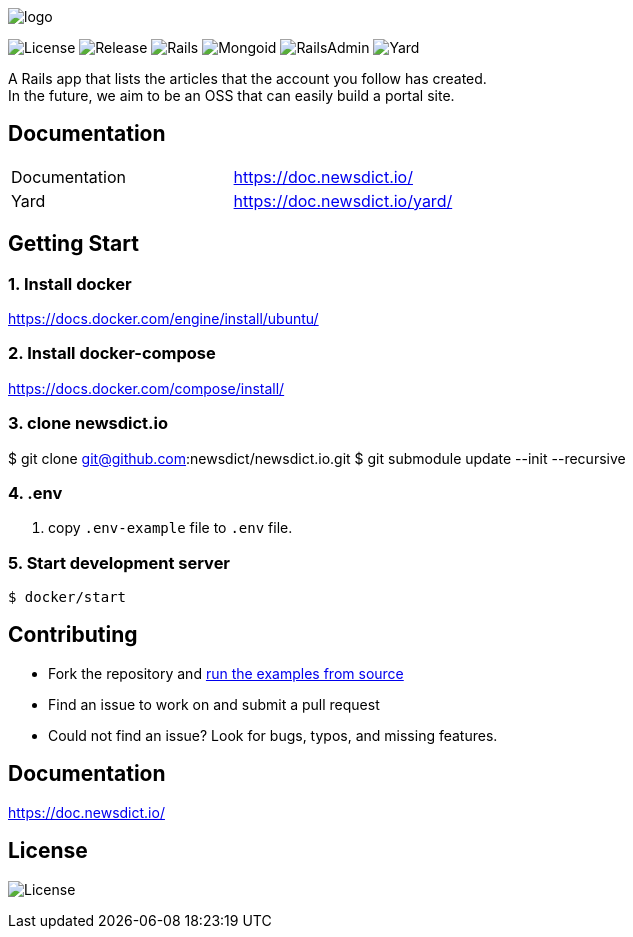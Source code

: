 image:https://raw.githubusercontent.com/newsdict/newsdict.io/master/logo.png[]

image:https://img.shields.io/github/license/newsdict/newsdict.io[License]
image:https://img.shields.io/github/v/release/newsdict/newsdict.io[Release]
image:https://img.shields.io/badge/rails-v6.0.2.2-orange[Rails]
image:https://img.shields.io/badge/mongoid-7.1.0-yellow[Mongoid]
image:https://img.shields.io/badge/rails_admin-2.0.1-yellow[RailsAdmin]
image:https://img.shields.io/badge/yard-0.9.24-yellow[Yard]

A Rails app that lists the articles that the account you follow has created. +
In the future, we aim to be an OSS that can easily build a portal site.

== Documentation

|===
| Documentation | https://doc.newsdict.io/
| Yard | https://doc.newsdict.io/yard/
|===
 
== Getting Start

=== 1. Install docker
https://docs.docker.com/engine/install/ubuntu/

=== 2. Install docker-compose
https://docs.docker.com/compose/install/

=== 3.  clone newsdict.io
$ git clone git@github.com:newsdict/newsdict.io.git
$ git submodule update --init --recursive

=== 4. .env
1. copy `.env-example` file to `.env` file.

=== 5. Start development server
```
$ docker/start
```

## Contributing

- Fork the repository and link:https://doc.newsdict.io/getting_start/[run the examples from source]
- Find an issue to work on and submit a pull request
- Could not find an issue? Look for bugs, typos, and missing features.

## Documentation

https://doc.newsdict.io/

## License

image:https://img.shields.io/github/license/newsdict/newsdict.io[License]
